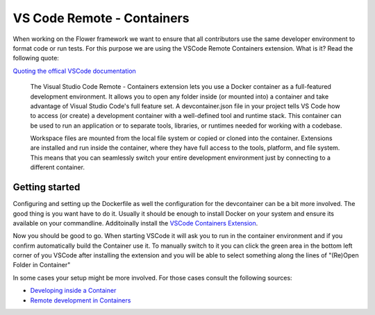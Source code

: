 VS Code Remote - Containers 
======================================

When working on the Flower framework we want to ensure that all contributors use the same developer environment to format code or run tests. For this purpose we are using the VSCode Remote Containers extension. What is it? Read the following quote:

`Quoting the offical VSCode documentation <https://code.visualstudio.com/docs/remote/containers>`_

    The Visual Studio Code Remote - Containers extension lets you use a Docker container as a full-featured development environment. It allows you to open any folder inside (or mounted into) a container and take advantage of Visual Studio Code's full feature set. A devcontainer.json file in your project tells VS Code how to access (or create) a development container with a well-defined tool and runtime stack. This container can be used to run an application or to separate tools, libraries, or runtimes needed for working with a codebase.

    Workspace files are mounted from the local file system or copied or cloned into the container. Extensions are installed and run inside the container, where they have full access to the tools, platform, and file system. This means that you can seamlessly switch your entire development environment just by connecting to a different container.

Getting started
---------------

Configuring and setting up the Dockerfile as well the configuration for the devcontainer can be a bit more involved. The good thing is you want have to do it. Usually it should be enough to install Docker on your system and ensure its available on your commandline. Additoinally install the `VSCode Containers Extension <vscode:extension/ms-vscode-remote.remote-containers>`_.

Now you should be good to go. When starting VSCode it will ask you to run in the container environment and if you confirm automatically build the Container use it. To manually switch to it you can click the green area in the bottom left corner of you VSCode after installing the extension and you will be able to select something along the lines of "(Re)Open Folder in Container"

In some cases your setup might be more involved. For those cases consult the following sources:

* `Developing inside a Container <https://code.visualstudio.com/docs/remote/containers#_system-requirements>`_
* `Remote development in Containers <https://code.visualstudio.com/docs/remote/containers-tutorial>`_
